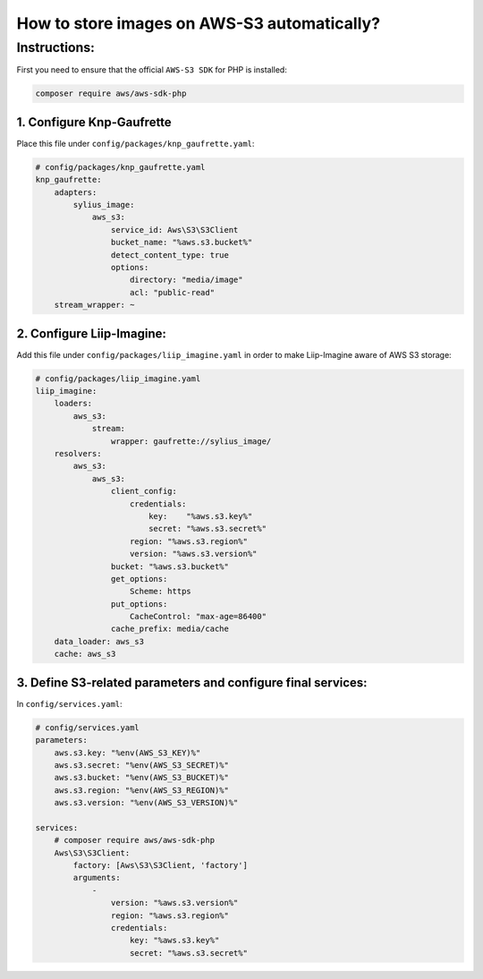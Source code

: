 How to store images on AWS-S3 automatically?
============================================


Instructions:
-------------

First you need to ensure that the official ``AWS-S3 SDK`` for PHP is installed:

.. code-block:: bash

    composer require aws/aws-sdk-php


1. Configure Knp-Gaufrette
^^^^^^^^^^^^^^^^^^^^^^^^^^

Place this file under ``config/packages/knp_gaufrette.yaml``:

.. code-block:: yaml

    # config/packages/knp_gaufrette.yaml
    knp_gaufrette:
        adapters:
            sylius_image:
                aws_s3:
                    service_id: Aws\S3\S3Client
                    bucket_name: "%aws.s3.bucket%"
                    detect_content_type: true
                    options:
                        directory: "media/image"
                        acl: "public-read"
        stream_wrapper: ~


2. Configure Liip-Imagine:
^^^^^^^^^^^^^^^^^^^^^^^^^^^^^^^^^^^^^^^^^^^^^^^^^^^^^^^^^^^^^^^^^^^^

Add this file under ``config/packages/liip_imagine.yaml`` in order to make Liip-Imagine aware of AWS S3 storage:

.. code-block:: yaml

    # config/packages/liip_imagine.yaml
    liip_imagine:
        loaders:
            aws_s3:
                stream:
                    wrapper: gaufrette://sylius_image/
        resolvers:
            aws_s3:
                aws_s3:
                    client_config:
                        credentials:
                            key:    "%aws.s3.key%"
                            secret: "%aws.s3.secret%"
                        region: "%aws.s3.region%"
                        version: "%aws.s3.version%"
                    bucket: "%aws.s3.bucket%"
                    get_options:
                        Scheme: https
                    put_options:
                        CacheControl: "max-age=86400"
                    cache_prefix: media/cache
        data_loader: aws_s3
        cache: aws_s3

3. Define S3-related parameters and configure final services:
^^^^^^^^^^^^^^^^^^^^^^^^^^^^^^^^^^^^^^^^^^^^^^^^^^^^^^^^^^^^^

In ``config/services.yaml``:

.. code-block:: yaml

    # config/services.yaml
    parameters:
        aws.s3.key: "%env(AWS_S3_KEY)%"
        aws.s3.secret: "%env(AWS_S3_SECRET)%"
        aws.s3.bucket: "%env(AWS_S3_BUCKET)%"
        aws.s3.region: "%env(AWS_S3_REGION)%"
        aws.s3.version: "%env(AWS_S3_VERSION)%"

    services:
        # composer require aws/aws-sdk-php
        Aws\S3\S3Client:
            factory: [Aws\S3\S3Client, 'factory']
            arguments:
                -
                    version: "%aws.s3.version%"
                    region: "%aws.s3.region%"
                    credentials:
                        key: "%aws.s3.key%"
                        secret: "%aws.s3.secret%"

